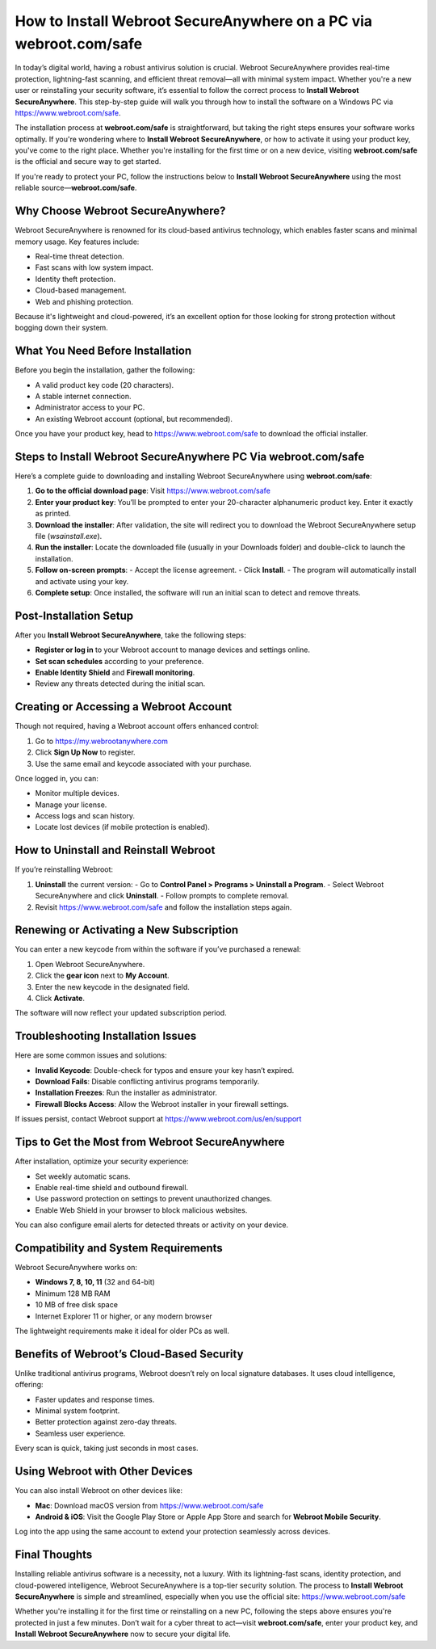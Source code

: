 How to Install Webroot SecureAnywhere on a PC via webroot.com/safe
===================================================================

In today’s digital world, having a robust antivirus solution is crucial. Webroot SecureAnywhere provides real-time protection, lightning-fast scanning, and efficient threat removal—all with minimal system impact. Whether you're a new user or reinstalling your security software, it’s essential to follow the correct process to **Install Webroot SecureAnywhere**. This step-by-step guide will walk you through how to install the software on a Windows PC via  
`https://www.webroot.com/safe <https://www.webroot.com/safe>`_.

The installation process at **webroot.com/safe** is straightforward, but taking the right steps ensures your software works optimally. If you're wondering where to **Install Webroot SecureAnywhere**, or how to activate it using your product key, you've come to the right place. Whether you're installing for the first time or on a new device, visiting **webroot.com/safe** is the official and secure way to get started.

If you're ready to protect your PC, follow the instructions below to **Install Webroot SecureAnywhere** using the most reliable source—**webroot.com/safe**.

Why Choose Webroot SecureAnywhere?
----------------------------------

Webroot SecureAnywhere is renowned for its cloud-based antivirus technology, which enables faster scans and minimal memory usage. Key features include:

- Real-time threat detection.
- Fast scans with low system impact.
- Identity theft protection.
- Cloud-based management.
- Web and phishing protection.

Because it's lightweight and cloud-powered, it’s an excellent option for those looking for strong protection without bogging down their system.

What You Need Before Installation
---------------------------------

Before you begin the installation, gather the following:

- A valid product key code (20 characters).
- A stable internet connection.
- Administrator access to your PC.
- An existing Webroot account (optional, but recommended).

Once you have your product key, head to  
`https://www.webroot.com/safe <https://www.webroot.com/safe>`_  
to download the official installer.

Steps to Install Webroot SecureAnywhere PC Via webroot.com/safe
-----------------------------------------------

Here’s a complete guide to downloading and installing Webroot SecureAnywhere using **webroot.com/safe**:

1. **Go to the official download page**:  
   Visit  
   `https://www.webroot.com/safe <https://www.webroot.com/safe>`_

2. **Enter your product key**:  
   You’ll be prompted to enter your 20-character alphanumeric product key. Enter it exactly as printed.

3. **Download the installer**:  
   After validation, the site will redirect you to download the Webroot SecureAnywhere setup file (`wsainstall.exe`).

4. **Run the installer**:  
   Locate the downloaded file (usually in your Downloads folder) and double-click to launch the installation.

5. **Follow on-screen prompts**:  
   - Accept the license agreement.
   - Click **Install**.
   - The program will automatically install and activate using your key.

6. **Complete setup**:  
   Once installed, the software will run an initial scan to detect and remove threats.

Post-Installation Setup
------------------------

After you **Install Webroot SecureAnywhere**, take the following steps:

- **Register or log in** to your Webroot account to manage devices and settings online.
- **Set scan schedules** according to your preference.
- **Enable Identity Shield** and **Firewall monitoring**.
- Review any threats detected during the initial scan.

Creating or Accessing a Webroot Account
---------------------------------------

Though not required, having a Webroot account offers enhanced control:

1. Go to  
   `https://my.webrootanywhere.com <https://my.webrootanywhere.com>`_
2. Click **Sign Up Now** to register.
3. Use the same email and keycode associated with your purchase.

Once logged in, you can:

- Monitor multiple devices.
- Manage your license.
- Access logs and scan history.
- Locate lost devices (if mobile protection is enabled).

How to Uninstall and Reinstall Webroot
--------------------------------------

If you’re reinstalling Webroot:

1. **Uninstall** the current version:
   - Go to **Control Panel > Programs > Uninstall a Program**.
   - Select Webroot SecureAnywhere and click **Uninstall**.
   - Follow prompts to complete removal.

2. Revisit  
   `https://www.webroot.com/safe <https://www.webroot.com/safe>`_  
   and follow the installation steps again.

Renewing or Activating a New Subscription
-----------------------------------------

You can enter a new keycode from within the software if you’ve purchased a renewal:

1. Open Webroot SecureAnywhere.
2. Click the **gear icon** next to **My Account**.
3. Enter the new keycode in the designated field.
4. Click **Activate**.

The software will now reflect your updated subscription period.

Troubleshooting Installation Issues
-----------------------------------

Here are some common issues and solutions:

- **Invalid Keycode**: Double-check for typos and ensure your key hasn’t expired.
- **Download Fails**: Disable conflicting antivirus programs temporarily.
- **Installation Freezes**: Run the installer as administrator.
- **Firewall Blocks Access**: Allow the Webroot installer in your firewall settings.

If issues persist, contact Webroot support at  
`https://www.webroot.com/us/en/support <https://www.webroot.com/us/en/support>`_

Tips to Get the Most from Webroot SecureAnywhere
------------------------------------------------

After installation, optimize your security experience:

- Set weekly automatic scans.
- Enable real-time shield and outbound firewall.
- Use password protection on settings to prevent unauthorized changes.
- Enable Web Shield in your browser to block malicious websites.

You can also configure email alerts for detected threats or activity on your device.

Compatibility and System Requirements
-------------------------------------

Webroot SecureAnywhere works on:

- **Windows 7, 8, 10, 11** (32 and 64-bit)
- Minimum 128 MB RAM
- 10 MB of free disk space
- Internet Explorer 11 or higher, or any modern browser

The lightweight requirements make it ideal for older PCs as well.

Benefits of Webroot’s Cloud-Based Security
------------------------------------------

Unlike traditional antivirus programs, Webroot doesn’t rely on local signature databases. It uses cloud intelligence, offering:

- Faster updates and response times.
- Minimal system footprint.
- Better protection against zero-day threats.
- Seamless user experience.

Every scan is quick, taking just seconds in most cases.

Using Webroot with Other Devices
--------------------------------

You can also install Webroot on other devices like:

- **Mac**: Download macOS version from  
  `https://www.webroot.com/safe <https://www.webroot.com/safe>`_

- **Android & iOS**: Visit the Google Play Store or Apple App Store and search for **Webroot Mobile Security**.

Log into the app using the same account to extend your protection seamlessly across devices.

Final Thoughts
--------------

Installing reliable antivirus software is a necessity, not a luxury. With its lightning-fast scans, identity protection, and cloud-powered intelligence, Webroot SecureAnywhere is a top-tier security solution. The process to **Install Webroot SecureAnywhere** is simple and streamlined, especially when you use the official site:  
`https://www.webroot.com/safe <https://www.webroot.com/safe>`_

Whether you're installing it for the first time or reinstalling on a new PC, following the steps above ensures you're protected in just a few minutes. Don’t wait for a cyber threat to act—visit **webroot.com/safe**, enter your product key, and **Install Webroot SecureAnywhere** now to secure your digital life.